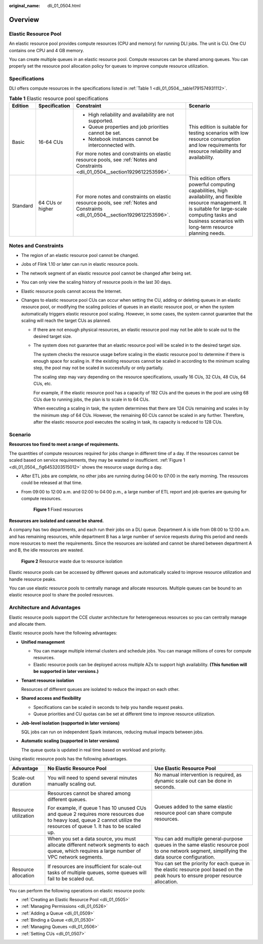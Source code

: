 :original_name: dli_01_0504.html

.. _dli_01_0504:

Overview
========

Elastic Resource Pool
---------------------

An elastic resource pool provides compute resources (CPU and memory) for running DLI jobs. The unit is CU. One CU contains one CPU and 4 GB memory.

You can create multiple queues in an elastic resource pool. Compute resources can be shared among queues. You can properly set the resource pool allocation policy for queues to improve compute resource utilization.

Specifications
--------------

DLI offers compute resources in the specifications listed in :ref:`Table 1 <dli_01_0504__table1791574931112>`.

.. _dli_01_0504__table1791574931112:

.. table:: **Table 1** Elastic resource pool specifications

   +-----------------+------------------+---------------------------------------------------------------------------------------------------------------------------------+-------------------------------------------------------------------------------------------------------------------------------------------------------------------------------------------------------------------------+
   | Edition         | Specification    | Constraint                                                                                                                      | Scenario                                                                                                                                                                                                                |
   +=================+==================+=================================================================================================================================+=========================================================================================================================================================================================================================+
   | Basic           | 16-64 CUs        | -  High reliability and availability are not supported.                                                                         | This edition is suitable for testing scenarios with low resource consumption and low requirements for resource reliability and availability.                                                                            |
   |                 |                  | -  Queue properties and job priorities cannot be set.                                                                           |                                                                                                                                                                                                                         |
   |                 |                  | -  Notebook instances cannot be interconnected with.                                                                            |                                                                                                                                                                                                                         |
   |                 |                  |                                                                                                                                 |                                                                                                                                                                                                                         |
   |                 |                  | For more notes and constraints on elastic resource pools, see :ref:`Notes and Constraints <dli_01_0504__section1929612253596>`. |                                                                                                                                                                                                                         |
   +-----------------+------------------+---------------------------------------------------------------------------------------------------------------------------------+-------------------------------------------------------------------------------------------------------------------------------------------------------------------------------------------------------------------------+
   | Standard        | 64 CUs or higher | For more notes and constraints on elastic resource pools, see :ref:`Notes and Constraints <dli_01_0504__section1929612253596>`. | This edition offers powerful computing capabilities, high availability, and flexible resource management. It is suitable for large-scale computing tasks and business scenarios with long-term resource planning needs. |
   +-----------------+------------------+---------------------------------------------------------------------------------------------------------------------------------+-------------------------------------------------------------------------------------------------------------------------------------------------------------------------------------------------------------------------+

.. _dli_01_0504__section1929612253596:

Notes and Constraints
---------------------

-  The region of an elastic resource pool cannot be changed.

-  Jobs of Flink 1.10 or later can run in elastic resource pools.

-  The network segment of an elastic resource pool cannot be changed after being set.

-  You can only view the scaling history of resource pools in the last 30 days.

-  Elastic resource pools cannot access the Internet.

-  Changes to elastic resource pool CUs can occur when setting the CU, adding or deleting queues in an elastic resource pool, or modifying the scaling policies of queues in an elastic resource pool, or when the system automatically triggers elastic resource pool scaling. However, in some cases, the system cannot guarantee that the scaling will reach the target CUs as planned.

   -  If there are not enough physical resources, an elastic resource pool may not be able to scale out to the desired target size.

   -  The system does not guarantee that an elastic resource pool will be scaled in to the desired target size.

      The system checks the resource usage before scaling in the elastic resource pool to determine if there is enough space for scaling in. If the existing resources cannot be scaled in according to the minimum scaling step, the pool may not be scaled in successfully or only partially.

      The scaling step may vary depending on the resource specifications, usually 16 CUs, 32 CUs, 48 CUs, 64 CUs, etc.

      For example, if the elastic resource pool has a capacity of 192 CUs and the queues in the pool are using 68 CUs due to running jobs, the plan is to scale in to 64 CUs.

      When executing a scaling in task, the system determines that there are 124 CUs remaining and scales in by the minimum step of 64 CUs. However, the remaining 60 CUs cannot be scaled in any further. Therefore, after the elastic resource pool executes the scaling in task, its capacity is reduced to 128 CUs.

Scenario
--------

**Resources too fixed to meet a range of requirements.**

The quantities of compute resources required for jobs change in different time of a day. If the resources cannot be scaled based on service requirements, they may be wasted or insufficient. :ref:`Figure 1 <dli_01_0504__fig6453203515012>` shows the resource usage during a day.

-  After ETL jobs are complete, no other jobs are running during 04:00 to 07:00 in the early morning. The resources could be released at that time.

-  From 09:00 to 12:00 a.m. and 02:00 to 04:00 p.m., a large number of ETL report and job queries are queuing for compute resources.

   .. _dli_01_0504__fig6453203515012:

   .. figure:: /_static/images/en-us_image_0000001309687485.png
      :alt: **Figure 1** Fixed resources

      **Figure 1** Fixed resources

**Resources are isolated and cannot be shared.**

A company has two departments, and each run their jobs on a DLI queue. Department A is idle from 08:00 to 12:00 a.m. and has remaining resources, while department B has a large number of service requests during this period and needs more resources to meet the requirements. Since the resources are isolated and cannot be shared between department A and B, the idle resources are wasted.


.. figure:: /_static/images/en-us_image_0000001309807469.png
   :alt: **Figure 2** Resource waste due to resource isolation

   **Figure 2** Resource waste due to resource isolation

Elastic resource pools can be accessed by different queues and automatically scaled to improve resource utilization and handle resource peaks.

You can use elastic resource pools to centrally manage and allocate resources. Multiple queues can be bound to an elastic resource pool to share the pooled resources.

Architecture and Advantages
---------------------------

Elastic resource pools support the CCE cluster architecture for heterogeneous resources so you can centrally manage and allocate them.

Elastic resource pools have the following advantages:

-  **Unified management**

   -  You can manage multiple internal clusters and schedule jobs. You can manage millions of cores for compute resources.
   -  Elastic resource pools can be deployed across multiple AZs to support high availability. **(This function will be supported in later versions.)**

-  **Tenant resource isolation**

   Resources of different queues are isolated to reduce the impact on each other.

-  **Shared access and flexibility**

   -  Specifications can be scaled in seconds to help you handle request peaks.
   -  Queue priorities and CU quotas can be set at different time to improve resource utilization.

-  **Job-level isolation (supported in later versions)**

   SQL jobs can run on independent Spark instances, reducing mutual impacts between jobs.

-  **Automatic scaling (supported in later versions)**

   The queue quota is updated in real time based on workload and priority.

Using elastic resource pools has the following advantages.

+-----------------------+---------------------------------------------------------------------------------------------------------------------------------------------------------------------------+--------------------------------------------------------------------------------------------------------------------------------------------------+
| Advantage             | No Elastic Resource Pool                                                                                                                                                  | Use Elastic Resource Pool                                                                                                                        |
+=======================+===========================================================================================================================================================================+==================================================================================================================================================+
| Scale-out duration    | You will need to spend several minutes manually scaling out.                                                                                                              | No manual intervention is required, as dynamic scale out can be done in seconds.                                                                 |
+-----------------------+---------------------------------------------------------------------------------------------------------------------------------------------------------------------------+--------------------------------------------------------------------------------------------------------------------------------------------------+
| Resource utilization  | Resources cannot be shared among different queues.                                                                                                                        | Queues added to the same elastic resource pool can share compute resources.                                                                      |
|                       |                                                                                                                                                                           |                                                                                                                                                  |
|                       | For example, if queue 1 has 10 unused CUs and queue 2 requires more resources due to heavy load, queue 2 cannot utilize the resources of queue 1. It has to be scaled up. |                                                                                                                                                  |
+-----------------------+---------------------------------------------------------------------------------------------------------------------------------------------------------------------------+--------------------------------------------------------------------------------------------------------------------------------------------------+
|                       | When you set a data source, you must allocate different network segments to each queue, which requires a large number of VPC network segments.                            | You can add multiple general-purpose queues in the same elastic resource pool to one network segment, simplifying the data source configuration. |
+-----------------------+---------------------------------------------------------------------------------------------------------------------------------------------------------------------------+--------------------------------------------------------------------------------------------------------------------------------------------------+
| Resource allocation   | If resources are insufficient for scale-out tasks of multiple queues, some queues will fail to be scaled out.                                                             | You can set the priority for each queue in the elastic resource pool based on the peak hours to ensure proper resource allocation.               |
+-----------------------+---------------------------------------------------------------------------------------------------------------------------------------------------------------------------+--------------------------------------------------------------------------------------------------------------------------------------------------+

You can perform the following operations on elastic resource pools:

-  :ref:`Creating an Elastic Resource Pool <dli_01_0505>`
-  :ref:`Managing Permissions <dli_01_0526>`
-  :ref:`Adding a Queue <dli_01_0509>`
-  :ref:`Binding a Queue <dli_01_0530>`
-  :ref:`Managing Queues <dli_01_0506>`
-  :ref:`Setting CUs <dli_01_0507>`
